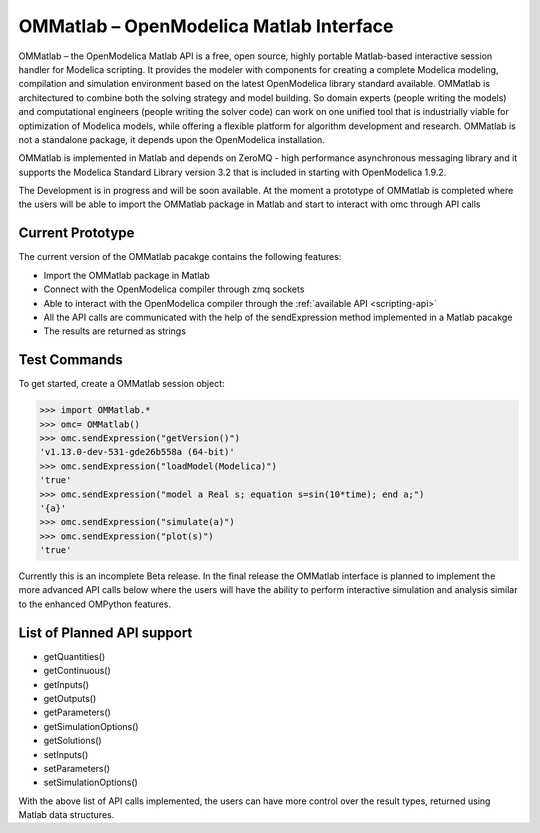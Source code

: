 OMMatlab – OpenModelica Matlab Interface
========================================

OMMatlab – the OpenModelica Matlab API is a free, open source, highly
portable Matlab-based interactive session handler for Modelica
scripting. It provides the modeler with components for creating a
complete Modelica modeling, compilation and simulation environment based
on the latest OpenModelica library standard available. OMMatlab is
architectured to combine both the solving strategy and model building.
So domain experts (people writing the models) and computational
engineers (people writing the solver code) can work on one unified tool
that is industrially viable for optimization of Modelica models, while
offering a flexible platform for algorithm development and research.
OMMatlab is not a standalone package, it depends upon the
OpenModelica installation.

OMMatlab is implemented in Matlab and depends on
ZeroMQ - high performance asynchronous
messaging library and it supports the Modelica
Standard Library version 3.2 that is included in starting with
OpenModelica 1.9.2.

The Development is in progress and will be soon available. At the moment
a prototype of OMMatlab is completed where the users will be able to import the
OMMatlab package in Matlab and start to interact with omc through API calls

Current Prototype
~~~~~~~~~~~~~~~~~
The current version of the OMMatlab pacakge contains the following features:

- Import the OMMatlab package in Matlab
- Connect with the OpenModelica compiler through zmq sockets
- Able to interact with the OpenModelica compiler through the :ref:`available API <scripting-api>`
- All the API calls are communicated with the help of the sendExpression method implemented in a Matlab pacakge
- The results are returned as strings

Test Commands
~~~~~~~~~~~~~

To get started, create a OMMatlab session object:

>>> import OMMatlab.*
>>> omc= OMMatlab()
>>> omc.sendExpression("getVersion()")
'v1.13.0-dev-531-gde26b558a (64-bit)'
>>> omc.sendExpression("loadModel(Modelica)")
'true'
>>> omc.sendExpression("model a Real s; equation s=sin(10*time); end a;")
'{a}'
>>> omc.sendExpression("simulate(a)")
>>> omc.sendExpression("plot(s)")
'true'

.. figure :: media/sineplot.png
  :name: sineplot

Currently this is an incomplete Beta release. In the final release the OMMatlab interface
is planned to implement the more advanced API calls below where the users will have the ability
to perform interactive simulation and analysis similar to the enhanced OMPython features.

List of Planned API support
~~~~~~~~~~~~~~~~~~~~~~~~~~~
- getQuantities()
- getContinuous()
- getInputs()
- getOutputs()
- getParameters()
- getSimulationOptions()
- getSolutions()
- setInputs()
- setParameters()
- setSimulationOptions()

With the above list of API calls implemented, the users can have more control over the result types, returned using Matlab data structures.
